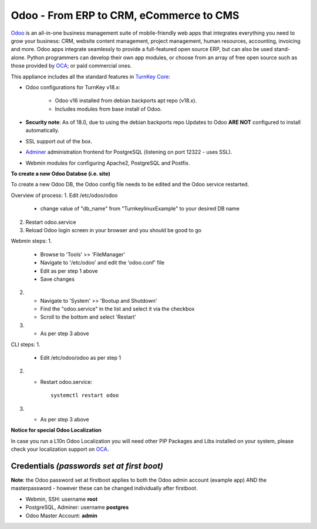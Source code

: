 Odoo - From ERP to CRM, eCommerce to CMS
========================================

`Odoo`_ is an all-in-one business management suite of mobile-friendly web
apps that integrates everything you need to grow your business: CRM,
website content management, project management, human resources,
accounting, invoicing and more. Odoo apps integrate seamlessly to
provide a full-featured open source ERP, but can also be used
stand-alone. Python programmers can develop their own app modules, or
choose from an array of free open source such as those provided by OCA_;
or paid commercial ones.

This appliance includes all the standard features in `TurnKey Core`_:

- Odoo configurations for TurnKey v18.x:

    - Odoo v16 installed from debian backports apt repo (v18.x).
    - Includes modules from base install of Odoo.

- **Security note**: As of 18.0, due to using the debian backports repo
  Updates to Odoo **ARE NOT** configured to install automatically.

- SSL support out of the box.
- `Adminer`_ administration frontend for PostgreSQL (listening on
  port 12322 - uses SSL).
- Webmin modules for configuring Apache2, PostgreSQL and Postfix.

**To create a new Odoo Databse (i.e. site)**

To create a new Odoo DB, the Odoo config file needs to be edited and the
Odoo service restarted.

Overview of process:
1. Edit /etc/odoo/odoo
   - change value of "db_name" from "TurnkeylinuxExample" to your desired DB
     name
2. Restart odoo.service
3. Reload Odoo login screen in your browser and you should be good to go

Webmin steps:
1.
    - Browse to 'Tools' >> 'FileManager'
    - Navigate to '/etc/odoo' and edit the 'odoo.conf' file
    - Edit as per step 1 above
    - Save changes
2.
    - Navigate to 'System' >> 'Bootup and Shutdown'
    - Find the "odoo.service" in the list and select it via the checkbox
    - Scroll to the bottom and select 'Restart'
3.
    - As per step 3 above

CLI steps:
1.
    - Edit /etc/odoo/odoo as per step 1
2.
    - Restart odoo.service::

        systemctl restart odoo
3.
    - As per step 3 above

**Notice for special Odoo Localization**

In case you run a L10n Odoo Localization you will need other PIP Packages
and Libs installed on your system, please check your localization support on
OCA_.

Credentials *(passwords set at first boot)*
-------------------------------------------

**Note**: the Odoo password set at firstboot applies to both the Odoo
admin account (example app) AND the masterpassword  - however these can be
changed individually after firstboot.

-  Webmin, SSH: username **root**
-  PostgreSQL, Adminer: username **postgres**
-  Odoo Master Account: **admin**

.. _Odoo: https://www.odoo.com/
.. _TurnKey Core: https://www.turnkeylinux.org/core
.. _Adminer: https://www.adminer.org/
.. _OCA: https://github.com/OCA

